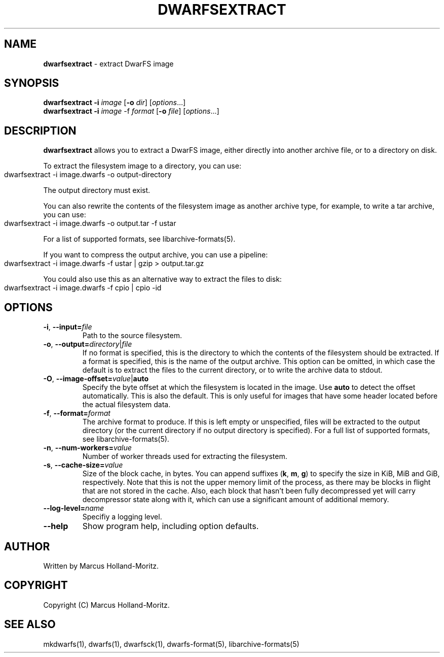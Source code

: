 .\" generated with Ronn-NG/v0.9.1
.\" http://github.com/apjanke/ronn-ng/tree/0.9.1
.TH "DWARFSEXTRACT" "1" "June 2022" ""
.SH "NAME"
\fBdwarfsextract\fR \- extract DwarFS image
.SH "SYNOPSIS"
\fBdwarfsextract\fR \fB\-i\fR \fIimage\fR [\fB\-o\fR \fIdir\fR] [\fIoptions\fR\|\.\|\.\|\.]
.br
\fBdwarfsextract\fR \fB\-i\fR \fIimage\fR \-f \fIformat\fR [\fB\-o\fR \fIfile\fR] [\fIoptions\fR\|\.\|\.\|\.]
.SH "DESCRIPTION"
\fBdwarfsextract\fR allows you to extract a DwarFS image, either directly into another archive file, or to a directory on disk\.
.P
To extract the filesystem image to a directory, you can use:
.IP "" 4
.nf
dwarfsextract \-i image\.dwarfs \-o output\-directory
.fi
.IP "" 0
.P
The output directory must exist\.
.P
You can also rewrite the contents of the filesystem image as another archive type, for example, to write a tar archive, you can use:
.IP "" 4
.nf
dwarfsextract \-i image\.dwarfs \-o output\.tar \-f ustar
.fi
.IP "" 0
.P
For a list of supported formats, see libarchive\-formats(5)\.
.P
If you want to compress the output archive, you can use a pipeline:
.IP "" 4
.nf
dwarfsextract \-i image\.dwarfs \-f ustar | gzip > output\.tar\.gz
.fi
.IP "" 0
.P
You could also use this as an alternative way to extract the files to disk:
.IP "" 4
.nf
dwarfsextract \-i image\.dwarfs \-f cpio | cpio \-id
.fi
.IP "" 0
.SH "OPTIONS"
.TP
\fB\-i\fR, \fB\-\-input=\fR\fIfile\fR
Path to the source filesystem\.
.TP
\fB\-o\fR, \fB\-\-output=\fR\fIdirectory\fR|\fIfile\fR
If no format is specified, this is the directory to which the contents of the filesystem should be extracted\. If a format is specified, this is the name of the output archive\. This option can be omitted, in which case the default is to extract the files to the current directory, or to write the archive data to stdout\.
.TP
\fB\-O\fR, \fB\-\-image\-offset=\fR\fIvalue\fR|\fBauto\fR
Specify the byte offset at which the filesystem is located in the image\. Use \fBauto\fR to detect the offset automatically\. This is also the default\. This is only useful for images that have some header located before the actual filesystem data\.
.TP
\fB\-f\fR, \fB\-\-format=\fR\fIformat\fR
The archive format to produce\. If this is left empty or unspecified, files will be extracted to the output directory (or the current directory if no output directory is specified)\. For a full list of supported formats, see libarchive\-formats(5)\.
.TP
\fB\-n\fR, \fB\-\-num\-workers=\fR\fIvalue\fR
Number of worker threads used for extracting the filesystem\.
.TP
\fB\-s\fR, \fB\-\-cache\-size=\fR\fIvalue\fR
Size of the block cache, in bytes\. You can append suffixes (\fBk\fR, \fBm\fR, \fBg\fR) to specify the size in KiB, MiB and GiB, respectively\. Note that this is not the upper memory limit of the process, as there may be blocks in flight that are not stored in the cache\. Also, each block that hasn't been fully decompressed yet will carry decompressor state along with it, which can use a significant amount of additional memory\.
.TP
\fB\-\-log\-level=\fR\fIname\fR
Specifiy a logging level\.
.TP
\fB\-\-help\fR
Show program help, including option defaults\.
.SH "AUTHOR"
Written by Marcus Holland\-Moritz\.
.SH "COPYRIGHT"
Copyright (C) Marcus Holland\-Moritz\.
.SH "SEE ALSO"
mkdwarfs(1), dwarfs(1), dwarfsck(1), dwarfs\-format(5), libarchive\-formats(5)
